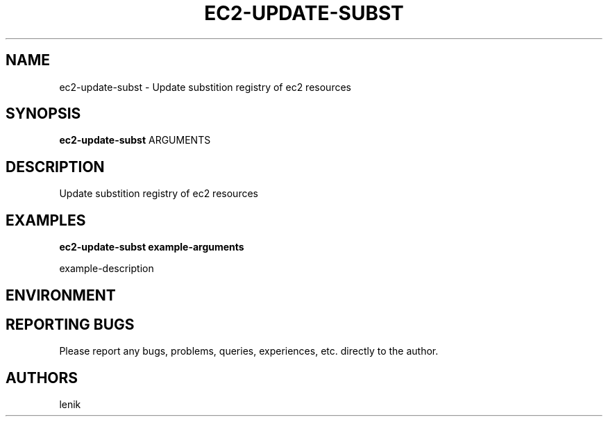 .\"
.\"
.\" ec2-update-subst.man - ec2-update-subst manpage
.\" Copyright (C) 2010 lenik
.\"
.\" This program is free software; you can redistribute it and/or modify
.\" it under the terms of the GNU General Public License as published by
.\" the Free Software Foundation; either version 2 of the License, or
.\" (at your option) any later version.
.\"
.\" This program is distributed in the hope that it will be useful,
.\" but WITHOUT ANY WARRANTY; without even the implied warranty of
.\" MERCHANTABILITY or FITNESS FOR A PARTICULAR PURPOSE.  See the
.\" GNU General Public License for more details.
.\" You should have received a copy of the GNU General Public License
.\" along with this program; if not, write to the Free Software
.\" Foundation, Inc., 59 Temple Place, Suite 330, Boston, MA  02111-1307  USA
.\"
.TH EC2-UPDATE-SUBST 1
.SH NAME
ec2-update-subst \- Update substition registry of ec2 resources
.SH SYNOPSIS
.B ec2-update-subst
ARGUMENTS
.SH DESCRIPTION
Update substition registry of ec2 resources

.SH EXAMPLES

.B
ec2-update-subst example-arguments
.PP
example-description

.SH ENVIRONMENT

.SH REPORTING BUGS
Please report any bugs, problems, queries, experiences, etc. directly to the author.

.SH AUTHORS
lenik
.br
